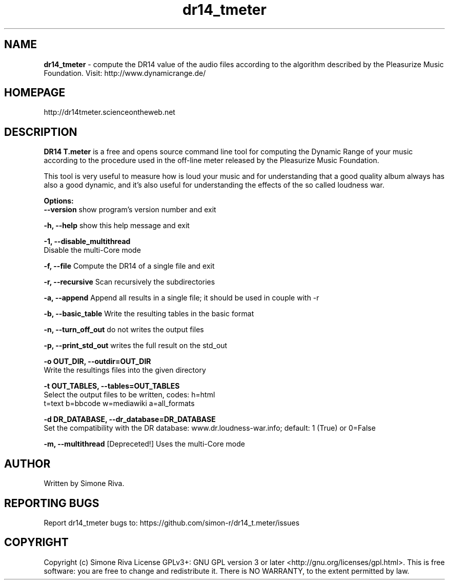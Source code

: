 .\" 
.TH "dr14_tmeter" "7" "0.9.5" "Simone Riva" "Sound"
.SH "NAME"
\fBdr14_tmeter\fR \- compute the DR14 value of the audio files according to the algorithm described
by the Pleasurize Music Foundation.
Visit: http://www.dynamicrange.de/ 

.SH "HOMEPAGE"
http://dr14tmeter.scienceontheweb.net
.SH "DESCRIPTION"
\fBDR14 T.meter\fR is a free and opens source command line tool for computing the Dynamic Range of your music according to the procedure used in the off\-line meter released by the Pleasurize Music Foundation.

This tool is very useful to measure how is loud your music and for understanding that a good quality album always has also a good dynamic, and it's also useful for understanding the effects of the so called loudness war.


\fBOptions:\fR
\fB  \-\-version\fR             show program's version number and exit

\fB  \-h, \-\-help\fR            show this help message and exit

\fB  \-1, \-\-disable_multithread\fR
                        Disable the multi\-Core mode

\fB  \-f, \-\-file\fR            Compute the DR14 of a single file and exit

\fB  \-r, \-\-recursive\fR       Scan recursively the subdirectories

\fB  \-a, \-\-append\fR          Append all results in a single file; it should be used in couple with \-r

\fB  \-b, \-\-basic_table\fR     Write the resulting tables in the basic format

\fB  \-n, \-\-turn_off_out\fR    do not writes the output files

\fB  \-p, \-\-print_std_out\fR   writes the full result on the std_out

\fB  \-o OUT_DIR, \-\-outdir=OUT_DIR\fR
                        Write the resultings files into the given directory

\fB  \-t OUT_TABLES, \-\-tables=OUT_TABLES\fR
                        Select the output files to be written, codes: h=html
                         t=text b=bbcode w=mediawiki a=all_formats

\fB  \-d DR_DATABASE, \-\-dr_database=DR_DATABASE\fR
                        Set the compatibility with the DR database: www.dr.loudness\-war.info; default: 1 (True) or 0=False

\fB  \-m, \-\-multithread\fR  [Depreceted!] Uses the multi\-Core mode


.SH "AUTHOR"
Written by Simone Riva.
.SH "REPORTING BUGS"
Report dr14_tmeter bugs to: https://github.com/simon\-r/dr14_t.meter/issues
.SH "COPYRIGHT"
Copyright (c) Simone Riva  License GPLv3+: GNU GPL version 3 or later <http://gnu.org/licenses/gpl.html>.
This is free software: you are free to change and redistribute it.  There is NO WARRANTY, to the extent permitted by law.
